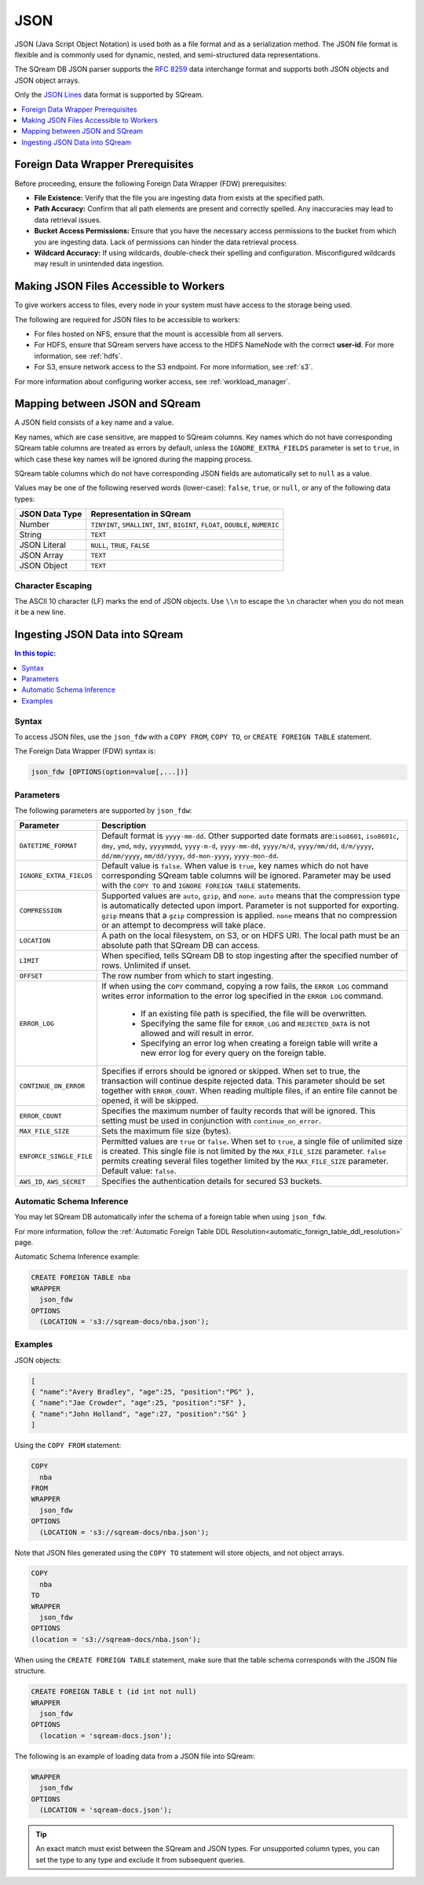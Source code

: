 .. _json:****JSON****JSON (Java Script Object Notation) is used both as a file format and as a serialization method. The JSON file format is flexible and is commonly used for dynamic, nested, and semi-structured data representations. The SQream DB JSON parser supports the `RFC 8259 <https://datatracker.ietf.org/doc/html/rfc8259>`_ data interchange format and supports both JSON objects and JSON object arrays.Only the `JSON Lines <https://jsonlines.org/>`_ data format is supported by SQream... contents::    :local:   :depth: 1Foreign Data Wrapper Prerequisites===================================Before proceeding, ensure the following Foreign Data Wrapper (FDW) prerequisites:* **File Existence:** Verify that the file you are ingesting data from exists at the specified path.* **Path Accuracy:** Confirm that all path elements are present and correctly spelled. Any inaccuracies may lead to data retrieval issues.* **Bucket Access Permissions:** Ensure that you have the necessary access permissions to the bucket from which you are ingesting data. Lack of permissions can hinder the data retrieval process.* **Wildcard Accuracy:** If using wildcards, double-check their spelling and configuration. Misconfigured wildcards may result in unintended data ingestion.Making JSON Files Accessible to Workers=======================================To give workers access to files, every node in your system must have access to the storage being used.The following are required for JSON files to be accessible to workers:* For files hosted on NFS, ensure that the mount is accessible from all servers.* For HDFS, ensure that SQream servers have access to the HDFS NameNode with the correct **user-id**. For more information, see :ref:`hdfs`.* For S3, ensure network access to the S3 endpoint. For more information, see :ref:`s3`.For more information about configuring worker access, see :ref:`workload_manager`.Mapping between JSON and SQream===============================A JSON field consists of a key name and a value.Key names, which are case sensitive, are mapped to SQream columns. Key names which do not have corresponding SQream table columns are treated as errors by default, unless the ``IGNORE_EXTRA_FIELDS`` parameter is set to ``true``, in which case these key names will be ignored during the mapping process.SQream table columns which do not have corresponding JSON fields are automatically set to ``null`` as a value.Values may be one of the following reserved words (lower-case): ``false``, ``true``, or ``null``, or any of the following data types:.. list-table::    :widths: auto   :header-rows: 1      * - JSON Data Type     - Representation in SQream   * - Number     - ``TINYINT``, ``SMALLINT``, ``INT``, ``BIGINT``, ``FLOAT``, ``DOUBLE``, ``NUMERIC``   * - String     - ``TEXT``   * - JSON Literal     - ``NULL``, ``TRUE``, ``FALSE``   * - JSON Array     - ``TEXT``   * - JSON Object     - ``TEXT`` Character Escaping------------------The ASCII 10 character (LF) marks the end of JSON objects. Use ``\\n`` to escape the ``\n`` character when you do not mean it be a new line.Ingesting JSON Data into SQream===============================.. contents:: In this topic:   :local:Syntax-------To access JSON files, use the ``json_fdw`` with a ``COPY FROM``, ``COPY TO``, or ``CREATE FOREIGN TABLE`` statement.The Foreign Data Wrapper (FDW) syntax is:.. code-block:: 	json_fdw [OPTIONS(option=value[,...])]Parameters----------The following parameters are supported by ``json_fdw``:.. list-table::    :widths: auto   :header-rows: 1      * - Parameter     - Description   * - ``DATETIME_FORMAT``     - Default format is ``yyyy-mm-dd``. Other supported date formats are:``iso8601``, ``iso8601c``, ``dmy``, ``ymd``, ``mdy``, ``yyyymmdd``, ``yyyy-m-d``, ``yyyy-mm-dd``, ``yyyy/m/d``, ``yyyy/mm/dd``, ``d/m/yyyy``, ``dd/mm/yyyy``, ``mm/dd/yyyy``, ``dd-mon-yyyy``, ``yyyy-mon-dd``.     * - ``IGNORE_EXTRA_FIELDS``     - Default value is ``false``. When value is ``true``, key names which do not have corresponding SQream table columns will be ignored. Parameter may be used with the ``COPY TO`` and ``IGNORE FOREIGN TABLE`` statements.    * - ``COMPRESSION``     - Supported values are ``auto``, ``gzip``, and ``none``. ``auto`` means that the compression type is automatically detected upon import. Parameter is not supported for exporting. ``gzip`` means that a ``gzip`` compression is applied. ``none`` means that no compression or an attempt to decompress will take place.    * - ``LOCATION``     - A path on the local filesystem, on S3, or on HDFS URI. The local path must be an absolute path that SQream DB can access.   * - ``LIMIT``     - When specified, tells SQream DB to stop ingesting after the specified number of rows. Unlimited if unset.   * - ``OFFSET``     - The row number from which to start ingesting.   * - ``ERROR_LOG``     - If when using the ``COPY`` command, copying a row fails, the ``ERROR LOG`` command writes error information to the error log specified in the ``ERROR LOG`` command.         * If an existing file path is specified, the file will be overwritten.                  * Specifying the same file for ``ERROR_LOG`` and ``REJECTED_DATA`` is not allowed and will result in error.                  * Specifying an error log when creating a foreign table will write a new error log for every query on the foreign table.   * - ``CONTINUE_ON_ERROR``     - Specifies if errors should be ignored or skipped. When set to true, the transaction will continue despite rejected data. This parameter should be set together with ``ERROR_COUNT``. When reading multiple files, if an entire file cannot be opened, it will be skipped.   * - ``ERROR_COUNT``     - Specifies the maximum number of faulty records that will be ignored. This setting must be used in conjunction with ``continue_on_error``.   * - ``MAX_FILE_SIZE``     - Sets the maximum file size (bytes).   * - ``ENFORCE_SINGLE_FILE``     - Permitted values are ``true`` or ``false``. When set to ``true``, a single file of unlimited size is created. This single file is not limited by the ``MAX_FILE_SIZE`` parameter. ``false`` permits creating several files together limited by the ``MAX_FILE_SIZE`` parameter. Default value: ``false``.   * - ``AWS_ID``, ``AWS_SECRET``     - Specifies the authentication details for secured S3 buckets. Automatic Schema Inference--------------------------You may let SQream DB automatically infer the schema of a foreign table when using ``json_fdw``. For more information, follow the :ref:`Automatic Foreign Table DDL Resolution<automatic_foreign_table_ddl_resolution>` page.Automatic Schema Inference example:.. code-block:: postgres   	CREATE FOREIGN TABLE nba	WRAPPER	  json_fdw	OPTIONS	  (LOCATION = 's3://sqream-docs/nba.json');Examples--------JSON objects:.. code-block:: json	[	{ "name":"Avery Bradley", "age":25, "position":"PG" },	{ "name":"Jae Crowder", "age":25, "position":"SF" },	{ "name":"John Holland", "age":27, "position":"SG" }	]Using the ``COPY FROM`` statement:.. code-block:: postgres   	COPY	  nba	FROM	WRAPPER	  json_fdw	OPTIONS	  (LOCATION = 's3://sqream-docs/nba.json');Note that JSON files generated using the ``COPY TO`` statement will store objects, and not object arrays... code-block:: postgres   	COPY 	  nba	TO 	WRAPPER 	  json_fdw	OPTIONS	(location = 's3://sqream-docs/nba.json');When using the ``CREATE FOREIGN TABLE`` statement, make sure that the table schema corresponds with the JSON file structure... code-block:: postgres   	CREATE FOREIGN TABLE t (id int not null)	WRAPPER	  json_fdw	OPTIONS	  (location = 'sqream-docs.json');The following is an example of loading data from a JSON file into SQream:.. code-block:: postgres	WRAPPER	  json_fdw	OPTIONS	  (LOCATION = 'sqream-docs.json');	  .. tip::    An exact match must exist between the SQream and JSON types. For unsupported column types, you can set the type to any type and exclude it from subsequent queries.